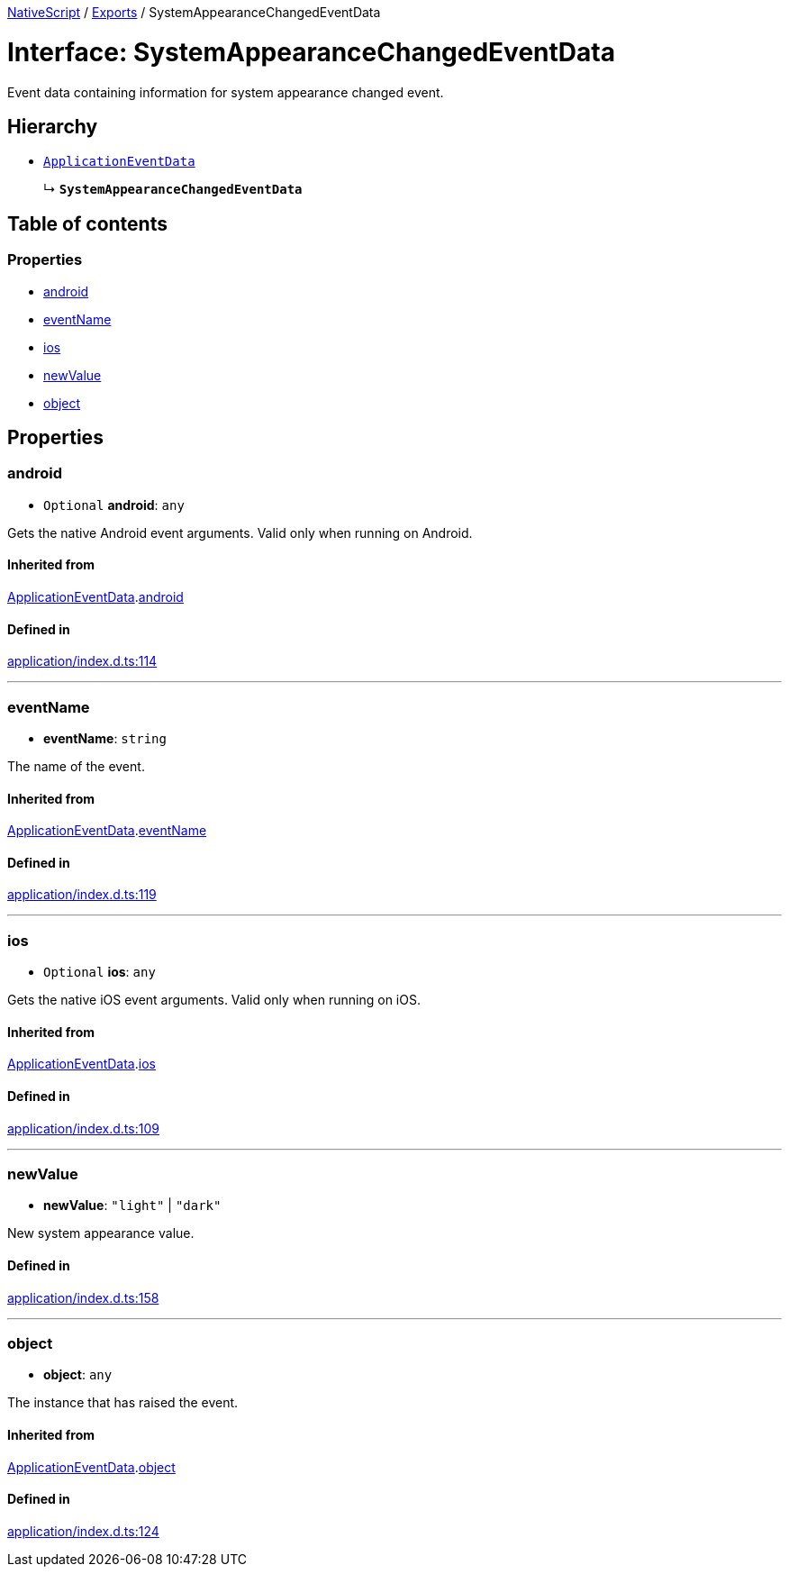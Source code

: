 :doctype: book

xref:../README.adoc[NativeScript] / xref:../modules.adoc[Exports] / SystemAppearanceChangedEventData

= Interface: SystemAppearanceChangedEventData

Event data containing information for system appearance changed event.

== Hierarchy

* xref:ApplicationEventData.adoc[`ApplicationEventData`]
+
↳ *`SystemAppearanceChangedEventData`*

== Table of contents

=== Properties

* link:SystemAppearanceChangedEventData.md#android[android]
* link:SystemAppearanceChangedEventData.md#eventname[eventName]
* link:SystemAppearanceChangedEventData.md#ios[ios]
* link:SystemAppearanceChangedEventData.md#newvalue[newValue]
* link:SystemAppearanceChangedEventData.md#object[object]

== Properties

[#android]
=== android

• `Optional` *android*: `any`

Gets the native Android event arguments.
Valid only when running on Android.

==== Inherited from

xref:ApplicationEventData.adoc[ApplicationEventData].link:ApplicationEventData.md#android[android]

==== Defined in

https://github.com/NativeScript/NativeScript/blob/02d4834bd/packages/core/application/index.d.ts#L114[application/index.d.ts:114]

'''

[#eventname]
=== eventName

• *eventName*: `string`

The name of the event.

==== Inherited from

xref:ApplicationEventData.adoc[ApplicationEventData].link:ApplicationEventData.md#eventname[eventName]

==== Defined in

https://github.com/NativeScript/NativeScript/blob/02d4834bd/packages/core/application/index.d.ts#L119[application/index.d.ts:119]

'''

[#ios]
=== ios

• `Optional` *ios*: `any`

Gets the native iOS event arguments.
Valid only when running on iOS.

==== Inherited from

xref:ApplicationEventData.adoc[ApplicationEventData].link:ApplicationEventData.md#ios[ios]

==== Defined in

https://github.com/NativeScript/NativeScript/blob/02d4834bd/packages/core/application/index.d.ts#L109[application/index.d.ts:109]

'''

[#newvalue]
=== newValue

• *newValue*: `"light"` | `"dark"`

New system appearance value.

==== Defined in

https://github.com/NativeScript/NativeScript/blob/02d4834bd/packages/core/application/index.d.ts#L158[application/index.d.ts:158]

'''

[#object]
=== object

• *object*: `any`

The instance that has raised the event.

==== Inherited from

xref:ApplicationEventData.adoc[ApplicationEventData].link:ApplicationEventData.md#object[object]

==== Defined in

https://github.com/NativeScript/NativeScript/blob/02d4834bd/packages/core/application/index.d.ts#L124[application/index.d.ts:124]

